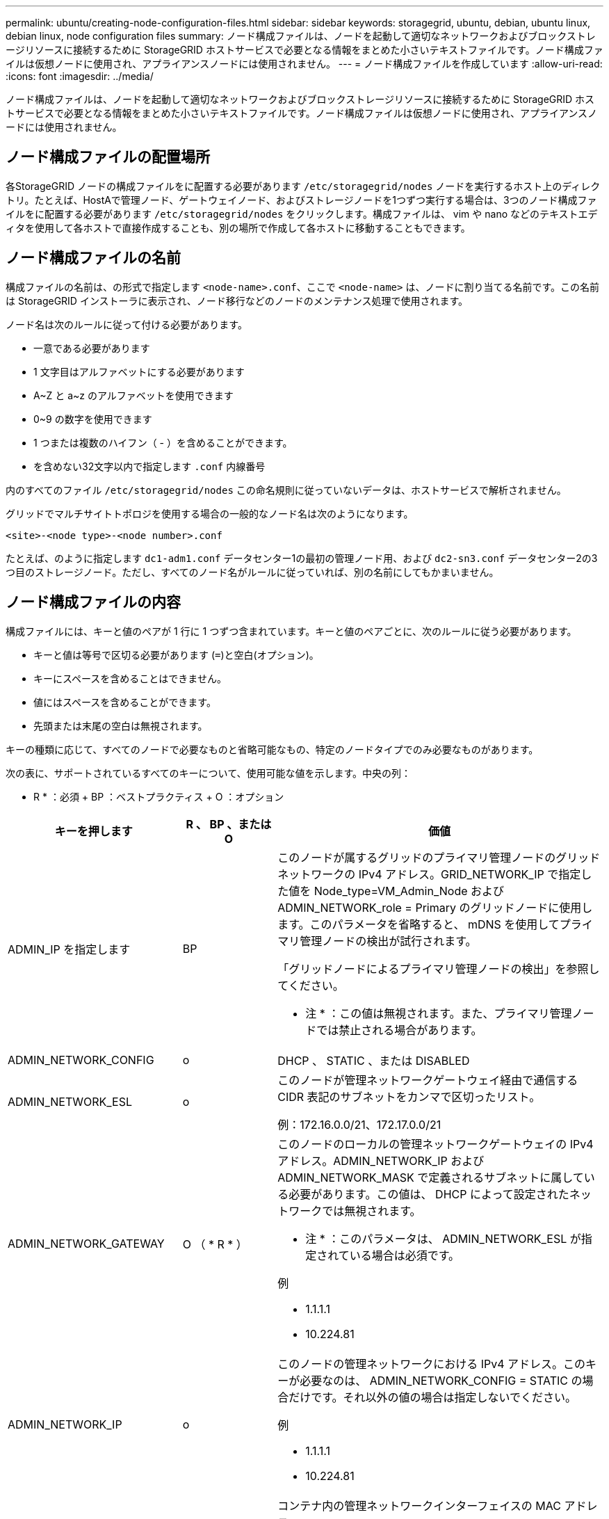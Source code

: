 ---
permalink: ubuntu/creating-node-configuration-files.html 
sidebar: sidebar 
keywords: storagegrid, ubuntu, debian, ubuntu linux, debian linux, node configuration files 
summary: ノード構成ファイルは、ノードを起動して適切なネットワークおよびブロックストレージリソースに接続するために StorageGRID ホストサービスで必要となる情報をまとめた小さいテキストファイルです。ノード構成ファイルは仮想ノードに使用され、アプライアンスノードには使用されません。 
---
= ノード構成ファイルを作成しています
:allow-uri-read: 
:icons: font
:imagesdir: ../media/


[role="lead"]
ノード構成ファイルは、ノードを起動して適切なネットワークおよびブロックストレージリソースに接続するために StorageGRID ホストサービスで必要となる情報をまとめた小さいテキストファイルです。ノード構成ファイルは仮想ノードに使用され、アプライアンスノードには使用されません。



== ノード構成ファイルの配置場所

各StorageGRID ノードの構成ファイルをに配置する必要があります `/etc/storagegrid/nodes` ノードを実行するホスト上のディレクトリ。たとえば、HostAで管理ノード、ゲートウェイノード、およびストレージノードを1つずつ実行する場合は、3つのノード構成ファイルをに配置する必要があります `/etc/storagegrid/nodes` をクリックします。構成ファイルは、 vim や nano などのテキストエディタを使用して各ホストで直接作成することも、別の場所で作成して各ホストに移動することもできます。



== ノード構成ファイルの名前

構成ファイルの名前は、の形式で指定します `<node-name>.conf`、ここで `<node-name>` は、ノードに割り当てる名前です。この名前は StorageGRID インストーラに表示され、ノード移行などのノードのメンテナンス処理で使用されます。

ノード名は次のルールに従って付ける必要があります。

* 一意である必要があります
* 1 文字目はアルファベットにする必要があります
* A~Z と a~z のアルファベットを使用できます
* 0~9 の数字を使用できます
* 1 つまたは複数のハイフン（ - ）を含めることができます。
* を含めない32文字以内で指定します `.conf` 内線番号


内のすべてのファイル `/etc/storagegrid/nodes` この命名規則に従っていないデータは、ホストサービスで解析されません。

グリッドでマルチサイトトポロジを使用する場合の一般的なノード名は次のようになります。

[listing]
----
<site>-<node type>-<node number>.conf
----
たとえば、のように指定します `dc1-adm1.conf` データセンター1の最初の管理ノード用、および `dc2-sn3.conf` データセンター2の3つ目のストレージノード。ただし、すべてのノード名がルールに従っていれば、別の名前にしてもかまいません。



== ノード構成ファイルの内容

構成ファイルには、キーと値のペアが 1 行に 1 つずつ含まれています。キーと値のペアごとに、次のルールに従う必要があります。

* キーと値は等号で区切る必要があります (`=`)と空白(オプション)。
* キーにスペースを含めることはできません。
* 値にはスペースを含めることができます。
* 先頭または末尾の空白は無視されます。


キーの種類に応じて、すべてのノードで必要なものと省略可能なもの、特定のノードタイプでのみ必要なものがあります。

次の表に、サポートされているすべてのキーについて、使用可能な値を示します。中央の列：

* R * ：必須 + BP ：ベストプラクティス + O ：オプション

|===
| キーを押します | R 、 BP 、または O | 価値 


 a| 
ADMIN_IP を指定します
 a| 
BP
 a| 
このノードが属するグリッドのプライマリ管理ノードのグリッドネットワークの IPv4 アドレス。GRID_NETWORK_IP で指定した値を Node_type=VM_Admin_Node および ADMIN_NETWORK_role = Primary のグリッドノードに使用します。このパラメータを省略すると、 mDNS を使用してプライマリ管理ノードの検出が試行されます。

「グリッドノードによるプライマリ管理ノードの検出」を参照してください。

* 注 * ：この値は無視されます。また、プライマリ管理ノードでは禁止される場合があります。



 a| 
ADMIN_NETWORK_CONFIG
 a| 
o
 a| 
DHCP 、 STATIC 、または DISABLED



 a| 
ADMIN_NETWORK_ESL
 a| 
o
 a| 
このノードが管理ネットワークゲートウェイ経由で通信する CIDR 表記のサブネットをカンマで区切ったリスト。

例：172.16.0.0/21、172.17.0.0/21



 a| 
ADMIN_NETWORK_GATEWAY
 a| 
O （ * R * ）
 a| 
このノードのローカルの管理ネットワークゲートウェイの IPv4 アドレス。ADMIN_NETWORK_IP および ADMIN_NETWORK_MASK で定義されるサブネットに属している必要があります。この値は、 DHCP によって設定されたネットワークでは無視されます。

* 注 * ：このパラメータは、 ADMIN_NETWORK_ESL が指定されている場合は必須です。

例

* 1.1.1.1
* 10.224.81




 a| 
ADMIN_NETWORK_IP
 a| 
o
 a| 
このノードの管理ネットワークにおける IPv4 アドレス。このキーが必要なのは、 ADMIN_NETWORK_CONFIG = STATIC の場合だけです。それ以外の値の場合は指定しないでください。

例

* 1.1.1.1
* 10.224.81




 a| 
ADMIN_NETWORK_MAC
 a| 
o
 a| 
コンテナ内の管理ネットワークインターフェイスの MAC アドレス。

このフィールドはオプションです。省略すると、 MAC アドレスが自動的に生成されます。

6 つの 16 進数値をコロンで区切って指定する必要があります。

例：b2：9C：02：c2：27：10



 a| 
ADMIN_NETWORK_MASK
 a| 
o
 a| 
このノードの管理ネットワークにおける IPv4 ネットマスク。このキーが必要なのは、 ADMIN_NETWORK_CONFIG = STATIC の場合だけです。それ以外の値の場合は指定しないでください。

例

* 255.255.255.0
* 255.255.248.0と入力します




 a| 
ADMIN_NETWORK_MTU を指定します
 a| 
o
 a| 
このノードの管理ネットワークでの最大伝送ユニット（ MTU ）。ADMIN_NETWORK_CONFIG = DHCP の場合は指定しないでください。この値を指定する場合、 1280 ～ 9216 の範囲で指定する必要があります。省略すると、 1500 が使用されます。

ジャンボフレームを使用する場合は、 MTU を 9000 などのジャンボフレームに適した値に設定します。それ以外の場合は、デフォルト値のままにします。

* 重要 * ：ネットワークの MTU 値は、ノードが接続されているスイッチポートに設定された値と一致する必要があります。そうしないと、ネットワークパフォーマンスの問題やパケット損失が発生する可能性があります。

例

* 1 、 500
* 8、192です




 a| 
ADMIN_NETWORK_TARGET
 a| 
BP
 a| 
StorageGRID ノードで管理ネットワークのアクセスに使用するホストデバイスの名前。ネットワークインターフェイス名のみがサポートされています。通常、 GRID_NETWORK_TARGET または CLIENT_NETWORK _TARGET に指定したインターフェイス名とは別のインターフェイス名を使用します。

* 注：ボンドデバイスやブリッジデバイスをネットワークターゲットとして使用しないでください。ボンドデバイスの上に VLAN （または他の仮想インターフェイス）を設定するか、ブリッジと仮想イーサネット（ veth ）のペアを使用します。

*ベストプラクティス：*管理ネットワークのIPアドレスは、このノードで最初は使用しない場合でも値を指定してください。そうすることで、ホストでノードの設定を再度行わなくても、管理ネットワークの IP アドレスをあとから追加することができます。

例

* bond0.1002
* ens256




 a| 
ADMIN_NETWORK_TARGET タイプ
 a| 
o
 a| 
インターフェイス

（サポートされている値はこれだけです）。



 a| 
ADMIN_NETWORK_TARGET _TYPE_interface_clone_MAC
 a| 
BP
 a| 
正しいか間違っているか

StorageGRID コンテナで管理ネットワークのホストターゲットインターフェイスの MAC アドレスを使用するには、キーを「 true 」に設定して原因 に設定します。

* ベストプラクティス：プロミスキャスモードが必要なネットワークでは、「 ADMIN_NETWORK_TARGET_TYPE_interface_clone_MAC 」キーを使用してください。

MACクローニングの詳細については、MACアドレスクローニングの考慮事項と推奨事項を参照してください。

link:considerations-and-recommendations-for-mac-address-cloning.html["MAC アドレスのクローニングに関する考慮事項と推奨事項"]



 a| 
ADMIN_NETWORK_ROLE
 a| 
* R *
 a| 
Primary または Non-Primary

このキーが必要なのは、 node_type が VM_Admin_Node の場合だけです。それ以外のタイプのノードの場合は指定しないでください。



 a| 
BLOBK_DEVICE_AUDIT_logs
 a| 
* R *
 a| 
このノードで監査ログの永続的なストレージに使用するブロックデバイススペシャルファイルのパスと名前。このキーが必要なのは、 node_type が VM_Admin_Node のノードだけです。それ以外のタイプのノードの場合は指定しないでください。

例

* `/dev/disk/by-path/pci-0000:03:00.0-scsi-0:0:0:0`
* `/dev/disk/by-id/wwn-0x600a09800059d6df000060d757b475fd`
* `/dev/mapper/sgws-adm1-audit-logs`




 a| 
BLOCK_DEVICE_RANGEDB_00

BLOCK_DEVICE_RANGEDB_01

BLOCK_DEVICE_RANGEDB_02

BLOCK_DEVICE_RANGEDB_03

BLOCK_DEVICE_RANGEDB_04

BLOCK_DEVICE_RANGEDB_05

BLOCK_DEVICE_RANGEDB_06

BLOCK_DEVICE_RANGEDB_07

BLOCK_DEVICE_RANGEDB_08

BLOCK_DEVICE_RANGEDB_09

BLOCK_DEVICE_RANGEDB_10

BLOCK_DEVICE_RANGEDB_11

BLOCK_DEVICE_RANGEDB_12

BLOCK_DEVICE_RANGEDB_13

BLOCK_DEVICE_RANGEDB_14

BLOCK_DEVICE_RANGEDB_15
 a| 
* R *
 a| 
このノードでオブジェクトの永続的なストレージに使用するブロックデバイススペシャルファイルのパスと名前。このキーが必要なのは、 node_type が VM_Storage_Node のノードだけです。それ以外のタイプのノードの場合は指定しないでください。

BLOCK_DEVICE_RANGEDB_00のみが必須で、それ以外は省略可能です。BLOCK_DEVICE_RANGEDB_00に指定するブロックデバイスは4TB以上である必要があります。それ以外は4TB未満でもかまいません。

*注：ギャップを残さないでください。BLOCK_DEVICE_RANGEDB_05を指定する場合は、BLOCK_DEVICE_RANGEDB_04も指定されている必要があります。

例

* `/dev/disk/by-path/pci-0000:03:00.0-scsi-0:0:0:0`
* `/dev/disk/by-id/wwn-0x600a09800059d6df000060d757b475fd`
* `/dev/mapper/sgws-sn1-rangedb-0`




 a| 
BLOBK_DEVICE_tables
 a| 
* R *
 a| 
このノードでデータベーステーブルの永続的なストレージに使用するブロックデバイススペシャルファイルのパスと名前。このキーが必要なのは、 node_type が VM_Admin_Node のノードだけです。それ以外のタイプのノードの場合は指定しないでください。

例

* `/dev/disk/by-path/pci-0000:03:00.0-scsi-0:0:0:0`
* `/dev/disk/by-id/wwn-0x600a09800059d6df000060d757b475fd`
* `/dev/mapper/sgws-adm1-tables`




 a| 
BLOBK_DEVICE_VAR_LOCAL です
 a| 
* R *
 a| 
このノードが /var/local の永続的ストレージに使用するブロックデバイススペシャルファイルのパスと名前。

例

* `/dev/disk/by-path/pci-0000:03:00.0-scsi-0:0:0:0`
* `/dev/disk/by-id/wwn-0x600a09800059d6df000060d757b475fd`
* `/dev/mapper/sgws-sn1-var-local`




 a| 
CLIENT_NETWORK_CONFIG
 a| 
o
 a| 
DHCP 、 STATIC 、または DISABLED



 a| 
CLIENT_NETWORK_GATEWAY
 a| 
o
 a| 
このノードのローカルのクライアントネットワークゲートウェイの IPv4 アドレス。 CLIENT_NETWORK_IP および CLIENT_NETWORK_MASK で定義されるサブネットに属している必要があります。この値は、 DHCP によって設定されたネットワークでは無視されます。

例

* 1.1.1.1
* 10.224.81




 a| 
CLIENT_NETWORK_IP
 a| 
o
 a| 
このノードのクライアントネットワークにおける IPv4 アドレス。このキーが必要なのは、 CLIENT_NETWORK_CONFIG = STATIC の場合だけです。それ以外の値の場合は指定しないでください。

例

* 1.1.1.1
* 10.224.81




 a| 
CLIENT_NETWORK_MAC
 a| 
o
 a| 
コンテナ内のクライアントネットワークインターフェイスの MAC アドレス。

このフィールドはオプションです。省略すると、 MAC アドレスが自動的に生成されます。

6 つの 16 進数値をコロンで区切って指定する必要があります。

例：b2：9C：02：c2：27：20



 a| 
CLIENT_NETWORK_MASK
 a| 
o
 a| 
このノードのクライアントネットワークにおける IPv4 ネットマスク。このキーが必要なのは、 CLIENT_NETWORK_CONFIG = STATIC の場合だけです。それ以外の値の場合は指定しないでください。

例

* 255.255.255.0
* 255.255.248.0と入力します




 a| 
CLIENT_NETWORK_MTU
 a| 
o
 a| 
このノードのクライアントネットワークでの最大伝送ユニット（ MTU ）。CLIENT_NETWORK_CONFIG = DHCP の場合は指定しないでください。この値を指定する場合、 1280 ～ 9216 の範囲で指定する必要があります。省略すると、 1500 が使用されます。

ジャンボフレームを使用する場合は、 MTU を 9000 などのジャンボフレームに適した値に設定します。それ以外の場合は、デフォルト値のままにします。

* 重要 * ：ネットワークの MTU 値は、ノードが接続されているスイッチポートに設定された値と一致する必要があります。そうしないと、ネットワークパフォーマンスの問題やパケット損失が発生する可能性があります。

例

* 1 、 500
* 8、192です




 a| 
client_network_target です
 a| 
BP
 a| 
StorageGRID ノードでクライアントネットワークのアクセスに使用するホストデバイスの名前。ネットワークインターフェイス名のみがサポートされています。通常、 GRID_NETWORK_TARGET または ADMIN_NETWORK_TARGET に指定したインターフェイス名とは別のインターフェイス名を使用します。

* 注：ボンドデバイスやブリッジデバイスをネットワークターゲットとして使用しないでください。ボンドデバイスの上に VLAN （または他の仮想インターフェイス）を設定するか、ブリッジと仮想イーサネット（ veth ）のペアを使用します。

* ベストプラクティス： * クライアントネットワークの IP アドレスは、このノードで最初は使用しない場合でも値を指定してください。そうすることで、ホストでノードの設定を再度行わなくても、クライアントネットワークの IP アドレスをあとから追加することができます。

例

* bond0.1003
* ens423




 a| 
client_network_target_type
 a| 
o
 a| 
インターフェイス

（この値のみがサポートされています）。



 a| 
client_network_target_type _interface_clone_MAC
 a| 
BP
 a| 
正しいか間違っているか

クライアントネットワークでホストターゲットインターフェイスの MAC アドレスを使用するには、キーを「 true 」に設定して StorageGRID コンテナを原因 します。

* ベストプラクティス：プロミスキャスモードが必要なネットワークでは、 client_network_target_type _interface_clone_MAC キーを使用してください。

MACクローニングの詳細については、MACアドレスクローニングの考慮事項と推奨事項を参照してください。

link:considerations-and-recommendations-for-mac-address-cloning.html["MAC アドレスのクローニングに関する考慮事項と推奨事項"]



 a| 
GRID_NETWORK_CONFIG
 a| 
BP
 a| 
STATIC または DHCP

（指定しない場合のデフォルトは STATIC ）



 a| 
GRID_NETWORK_GATEWAY
 a| 
* R *
 a| 
このノードのローカルのグリッドネットワークゲートウェイの IPv4 アドレス。 GRID_NETWORK_IP および GRID_NETWORK_MASK で定義されるサブネットに属している必要があります。この値は、 DHCP によって設定されたネットワークでは無視されます。

グリッドネットワークのサブネットが 1 つだけでゲートウェイがない場合は、サブネットの標準のゲートウェイアドレス（ X.Y.Z.1 ）か、このノードの GRID_NETWORK_IP の値を使用します。このどちらかの値にしておけば、以降にグリッドネットワークを拡張するときに処理が簡単になります。



 a| 
GRID_NETWORK_IP
 a| 
* R *
 a| 
このノードのグリッドネットワークにおける IPv4 アドレス。このキーが必要なのは、 GRID_NETWORK_CONFIG = STATIC の場合だけです。それ以外の値の場合は指定しないでください。

例

* 1.1.1.1
* 10.224.81




 a| 
GRID_NETWORK_MAC
 a| 
o
 a| 
コンテナ内のグリッドネットワークインターフェイスの MAC アドレス。

このフィールドはオプションです。省略すると、 MAC アドレスが自動的に生成されます。

6 つの 16 進数値をコロンで区切って指定する必要があります。

例：b2：9C：02：c2：27：30



 a| 
GRID_NETWORK_MASK
 a| 
o
 a| 
このノードのグリッドネットワークにおける IPv4 ネットマスク。このキーが必要なのは、 GRID_NETWORK_CONFIG = STATIC の場合だけです。それ以外の値の場合は指定しないでください。

例

* 255.255.255.0
* 255.255.248.0と入力します




 a| 
GRID_NETWORK_MTU
 a| 
o
 a| 
このノードのグリッドネットワークでの最大伝送ユニット（ MTU ）。GRID_NETWORK_CONFIG = DHCP の場合は指定しないでください。この値を指定する場合、 1280 ～ 9216 の範囲で指定する必要があります。省略すると、 1500 が使用されます。

ジャンボフレームを使用する場合は、 MTU を 9000 などのジャンボフレームに適した値に設定します。それ以外の場合は、デフォルト値のままにします。

* 重要 * ：ネットワークの MTU 値は、ノードが接続されているスイッチポートに設定された値と一致する必要があります。そうしないと、ネットワークパフォーマンスの問題やパケット損失が発生する可能性があります。

* 重要 * ：ネットワークパフォーマンスを最大限に高めるには、すべてのノードのグリッドネットワークインターフェイスで MTU 値がほぼ同じになるように設定する必要があります。個々のノードのグリッドネットワークの MTU 設定に大きな違いがある場合は、 * Grid Network MTU mismatch * アラートがトリガーされます。MTU 値はすべてのネットワークタイプで同じである必要はありません。

例

* 1 、 500
* 8、192です




 a| 
GRID_NETWORK_TARGET
 a| 
* R *
 a| 
StorageGRID ノードでグリッドネットワークのアクセスに使用するホストデバイスの名前。ネットワークインターフェイス名のみがサポートされています。通常、 ADMIN_NETWORK_TARGET または ADMIN_NETWORK_TARGET に指定したインターフェイス名とは別のインターフェイス名を使用します。

* 注：ボンドデバイスやブリッジデバイスをネットワークターゲットとして使用しないでください。ボンドデバイスの上に VLAN （または他の仮想インターフェイス）を設定するか、ブリッジと仮想イーサネット（ veth ）のペアを使用します。

例

* bond0.1001
* ens192




 a| 
GRID_NETWORK_TARGET タイプ
 a| 
o
 a| 
インターフェイス

（サポートされている値はこれだけです）。



 a| 
GRID_NETWORK_TARGET _TYPE_interface_clone_MAC
 a| 
* BP *
 a| 
正しいか間違っているか

グリッドネットワーク上のホストターゲットインターフェイスの MAC アドレスを使用するには、キーの値を「 true 」に設定して StorageGRID コンテナを原因 に設定します。

* ベストプラクティス：プロミスキャスモードが必要なネットワークでは、 GRID_NETWORK_TARGET _TYPE_interface_clone_MAC キーを使用してください。

MACクローニングの詳細については、MACアドレスクローニングの考慮事項と推奨事項を参照してください。

link:considerations-and-recommendations-for-mac-address-cloning.html["MAC アドレスのクローニングに関する考慮事項と推奨事項"]



 a| 
MAXIMUM_RAM
 a| 
o
 a| 
このノードに使用を許可する RAM の最大容量。このキーを省略した場合、ノードでメモリは制限されません。本番用のノードについて設定するときは、システム RAM の合計容量よりも 24GB 以上、 16~32GB 以上小さい値を指定してください。

* 注 * ： RAM 値は、ノードの実際のメタデータ用リザーブスペースに影響します。Metadata Reserved Spaceとは何かを概要 でStorageGRID を管理する手順を参照してください。

このフィールドの形式はです `<number><unit>`、ここで `<unit>` は、です `b`、 `k`、 `m`または `g`。

例

24G

38654705664b

* 注：このオプションを使用する場合は、 memory cgroups のカーネルサポートを有効にする必要があります。



 a| 
Node_type のように指定します
 a| 
* R *
 a| 
ノードのタイプ：

* VM_Admin_Nodeの略
* VM_Storage_Nodeの略
* VM_Archive_Nodeの略
* VM_API_Gateway




 a| 
PORT_REMAP を参照してください
 a| 
o
 a| 
ノードが内部でのグリッドノードの通信または外部との通信に使用するポートを再マッピングします。ポートの再マッピングが必要になるのは、 StorageGRID で使用される 1 つ以上のポートがエンタープライズネットワークポリシーで制限されている場合です。詳細については、「内部グリッドノードの通信」または「外部通信」を参照してください。

* 重要 * ：ロードバランサエンドポイントの設定に使用する予定のポートを再マッピングしないでください。

* 注： PORT_REMAP のみを設定すると、指定したマッピングがインバウンド通信とアウトバウンド通信の両方に使用されます。PORT_REMAP_INBOUND を併せて指定した場合は、 PORT_REMAP がアウトバウンド通信のみに適用されます。

使用される形式は次のとおりです。 `<network type>/<protocol>/<default port used by grid node>/<new port>`network typeはgrid、admin、clientのいずれかで、protocolはTCPまたはUDPです。

例：

[listing]
----
PORT_REMAP = client/tcp/18082/443
----


 a| 
PORT_REMAP_INBOUND
 a| 
o
 a| 
指定したポートのインバウンド通信を再マッピングします。PORT_REMAP_INBOUND を指定して PORT_REMAP に値を指定しなかった場合は、ポートのアウトバウンド通信が変更されません。

* 重要 * ：ロードバランサエンドポイントの設定に使用する予定のポートを再マッピングしないでください。

使用される形式は次のとおりです。 `<network type>/<protocol:>/<remapped port >/<default port used by grid node>`network typeはgrid、admin、clientのいずれかで、protocolはTCPまたはUDPです。

例：

[listing]
----
PORT_REMAP_INBOUND = grid/tcp/3022/22
----
|===
.関連情報
link:how-grid-nodes-discover-primary-admin-node.html["グリッドノードによるプライマリ管理ノードの検出"]

link:../network/index.html["ネットワークガイドライン"]

link:../admin/index.html["StorageGRID の管理"]
